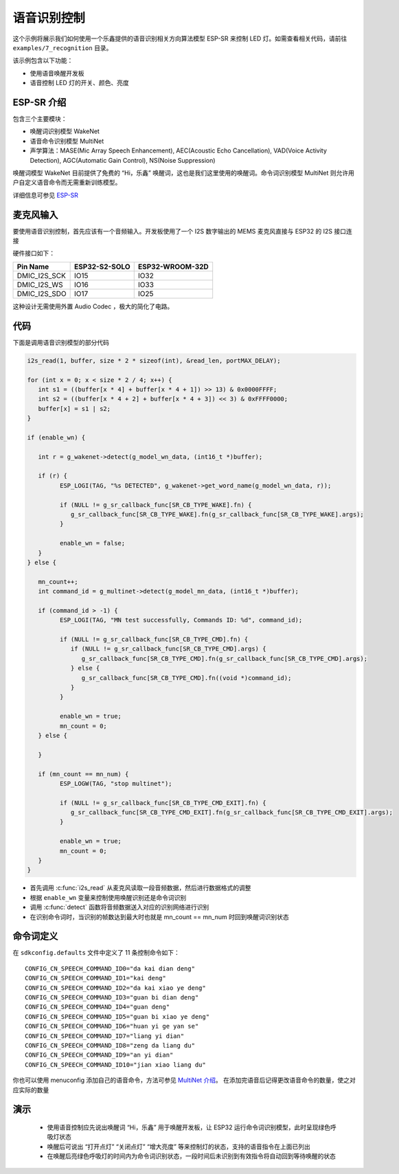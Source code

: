 语音识别控制
=============



这个示例将展示我们如何使用一个乐鑫提供的语音识别相关方向算法模型 ESP-SR 来控制 LED 灯。如需查看相关代码，请前往 ``examples/7_recognition`` 目录。

该示例包含以下功能：

-  使用语音唤醒开发板
-  语音控制 LED 灯的开关、颜色、亮度


ESP-SR 介绍
---------------

包含三个主要模块：

- 唤醒词识别模型 WakeNet
- 语音命令识别模型 MultiNet
- 声学算法：MASE(Mic Array Speech Enhancement), AEC(Acoustic Echo Cancellation), VAD(Voice Activity Detection), AGC(Automatic Gain Control), NS(Noise Suppression)

唤醒词模型 WakeNet 目前提供了免费的 “Hi，乐鑫” 唤醒词，这也是我们这里使用的唤醒词。命令词识别模型 MultiNet 则允许用户自定义语音命令而无需重新训练模型。

详细信息可参见 `ESP-SR <https://github.com/espressif/esp-sr>`_ 

麦克风输入
---------------
要使用语音识别控制，首先应该有一个音频输入。开发板使用了一个 I2S 数字输出的 MEMS 麦克风直接与 ESP32 的 I2S 接口连接

硬件接口如下：

+--------------+---------------+-----------------+
| Pin Name     | ESP32-S2-SOLO | ESP32-WROOM-32D |
+==============+===============+=================+
| DMIC_I2S_SCK |   IO15        |        IO32     |
+--------------+---------------+-----------------+
| DMIC_I2S_WS  |   IO16        |        IO33     |
+--------------+---------------+-----------------+
| DMIC_I2S_SDO |   IO17        |        IO25     |
+--------------+---------------+-----------------+

这种设计无需使用外置 Audio Codec ，极大的简化了电路。

代码
---------

下面是调用语音识别模型的部分代码

.. code-block:: c

   i2s_read(1, buffer, size * 2 * sizeof(int), &read_len, portMAX_DELAY);

   for (int x = 0; x < size * 2 / 4; x++) {
      int s1 = ((buffer[x * 4] + buffer[x * 4 + 1]) >> 13) & 0x0000FFFF;
      int s2 = ((buffer[x * 4 + 2] + buffer[x * 4 + 3]) << 3) & 0xFFFF0000;
      buffer[x] = s1 | s2;
   }

   if (enable_wn) {

      int r = g_wakenet->detect(g_model_wn_data, (int16_t *)buffer);

      if (r) {
            ESP_LOGI(TAG, "%s DETECTED", g_wakenet->get_word_name(g_model_wn_data, r));

            if (NULL != g_sr_callback_func[SR_CB_TYPE_WAKE].fn) {
               g_sr_callback_func[SR_CB_TYPE_WAKE].fn(g_sr_callback_func[SR_CB_TYPE_WAKE].args);
            }

            enable_wn = false;
      }
   } else {

      mn_count++;
      int command_id = g_multinet->detect(g_model_mn_data, (int16_t *)buffer);

      if (command_id > -1) {
            ESP_LOGI(TAG, "MN test successfully, Commands ID: %d", command_id);

            if (NULL != g_sr_callback_func[SR_CB_TYPE_CMD].fn) {
               if (NULL != g_sr_callback_func[SR_CB_TYPE_CMD].args) {
                  g_sr_callback_func[SR_CB_TYPE_CMD].fn(g_sr_callback_func[SR_CB_TYPE_CMD].args);
               } else {
                  g_sr_callback_func[SR_CB_TYPE_CMD].fn((void *)command_id);
               }
            }

            enable_wn = true;
            mn_count = 0;
      } else {

      }

      if (mn_count == mn_num) {
            ESP_LOGW(TAG, "stop multinet");

            if (NULL != g_sr_callback_func[SR_CB_TYPE_CMD_EXIT].fn) {
               g_sr_callback_func[SR_CB_TYPE_CMD_EXIT].fn(g_sr_callback_func[SR_CB_TYPE_CMD_EXIT].args);
            }

            enable_wn = true;
            mn_count = 0;
      }
   }

- 首先调用 :c:func:`i2s_read` 从麦克风读取一段音频数据，然后进行数据格式的调整
- 根据 ``enable_wn`` 变量来控制使用唤醒识别还是命令词识别
- 调用 :c:func:`detect` 函数将音频数据送入对应的识别网络进行识别
- 在识别命令词时，当识别的帧数达到最大时也就是 mn_count == mn_num 时回到唤醒词识别状态


命令词定义
---------------
在 ``sdkconfig.defaults`` 文件中定义了 11 条控制命令如下：

::

   CONFIG_CN_SPEECH_COMMAND_ID0="da kai dian deng"
   CONFIG_CN_SPEECH_COMMAND_ID1="kai deng"
   CONFIG_CN_SPEECH_COMMAND_ID2="da kai xiao ye deng"
   CONFIG_CN_SPEECH_COMMAND_ID3="guan bi dian deng"
   CONFIG_CN_SPEECH_COMMAND_ID4="guan deng"
   CONFIG_CN_SPEECH_COMMAND_ID5="guan bi xiao ye deng"
   CONFIG_CN_SPEECH_COMMAND_ID6="huan yi ge yan se"
   CONFIG_CN_SPEECH_COMMAND_ID7="liang yi dian"
   CONFIG_CN_SPEECH_COMMAND_ID8="zeng da liang du"
   CONFIG_CN_SPEECH_COMMAND_ID9="an yi dian"
   CONFIG_CN_SPEECH_COMMAND_ID10="jian xiao liang du"

你也可以使用 menuconfig 添加自己的语音命令，方法可参见 `MultiNet 介绍 <https://github.com/espressif/esp-sr/blob/master/speech_command_recognition/README.md>`_。
在添加完语音后记得更改语音命令的数量，使之对应实际的数量



演示
---------------
 - 使用语音控制应先说出唤醒词 “Hi，乐鑫” 用于唤醒开发板，让 ESP32 运行命令词识别模型，此时呈现绿色呼吸灯状态
 - 唤醒后可说出 “打开点灯” “关闭点灯” “增大亮度” 等来控制灯的状态，支持的语音指令在上面已列出
 - 在唤醒后亮绿色呼吸灯的时间内为命令词识别状态，一段时间后未识别到有效指令将自动回到等待唤醒的状态

